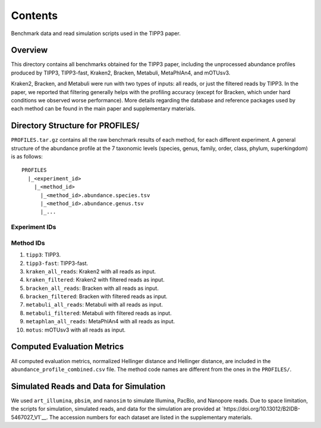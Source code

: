 Contents
--------
Benchmark data and read simulation scripts used in the TIPP3 paper.

Overview
~~~~~~~~
This directory contains all benchmarks obtained for the TIPP3 paper, including
the unprocessed abundance profiles produced by TIPP3, TIPP3-fast, Kraken2,
Bracken, Metabuli, MetaPhlAn4, and mOTUsv3.

Kraken2, Bracken, and Metabuli were
run with two types of inputs: all reads, or just the filtered reads by TIPP3.
In the paper, we reported that filtering generally helps with the profiling
accuracy (except for Bracken, which under hard conditions we observed worse
performance).
More details regarding the database and reference packages used by each method
can be found in the main paper and supplementary materials.

Directory Structure for PROFILES/
~~~~~~~~~~~~~~~~~~~~~~~~~~~~~~~~~~
``PROFILES.tar.gz`` contains all the raw benchmark results of each method, for
each different experiment. A general structure of the abundance profile at the
7 taxonomic levels (species, genus, family, order, class, phylum, superkingdom)
is as follows::

   PROFILES
     |_<experiment_id>
       |_<method_id>
         |_<method_id>.abundance.species.tsv
         |_<method_id>.abundance.genus.tsv
         |_...

Experiment IDs
++++++++++++++

.. list-tables::
   :widths: 40 60
   :header-rows: 1

   * - experiment id
     - description
   * - ``cami_long``
     - CAMI-II Marine PacBio reads, replicate 1.
   * - ``cami_short``
     - CAMI-II Marine Illumina reads, replicate 1.
   * - ``known_exp2``
     - mock microbial community with 50 known genomes, Illumina reads.
   * - ``known_metaphlan_exp2``
     - mock microbial community with 25 known genomes, Illumina reads.
       Designed to compared TIPP3, TIPP3-fast, and MetaPhlAn4.
   * - ``known_nanopore_exp2_2``
     - mock microbial community with 50 known genomes, Nanopore reads.
   * - ``known_pacbio_exp2``
     - mock microbial community with 50 known genomes, PacBio reads.
   * - ``mixed_exp2``
     - mock microbial community with 53 known genomes and 47 novel genomes,
       Illumina reads.
   * - ``mixed_metaphlan_exp2_2``
     - mock microbial community with 22 known genomes and 22 novel genomes,
       Illumina reads. Designed to compared TIPP3, TIPP3-fast, and MetaPhlAn4.
   * - ``mixed_nanopore_exp2_2``
     - mock microbial community with 53 known genomes and 47 novel genomes,
       Nanopore reads.
   * - ``mixed_pacbio_exp2``
     - mock microbial community with 53 known genomes and 47 novel genomes,
       PacBio reads.
   * - ``novel_exp2``
     - mock microbial community with 50 novel genomes, Illumina reads.
   * - ``novel_metaphlan_exp2_2``
     - mock microbial community with 22 novel genomes, Illumina reads.
       Designed to compared TIPP3, TIPP3-fast, and MetaPhlAn4.
   * - ``novel_nanopore_exp2_2``
     - mock microbial community with 50 novel genomes, Nanopore reads.
   * - ``novel_pacbio_exp2``
     - mock microbial community with 50 novel genomes, PacBio reads.

Method IDs
++++++++++
#. ``tipp3``: TIPP3.

#. ``tipp3-fast``: TIPP3-fast.

#. ``kraken_all_reads``: Kraken2 with all reads as input.

#. ``kraken_filtered``: Kraken2 with filtered reads as input.

#. ``bracken_all_reads``: Bracken with all reads as input.

#. ``bracken_filtered``: Bracken with filtered reads as input.

#. ``metabuli_all_reads``: Metabuli with all reads as input.

#. ``metabuli_filtered``: Metabuli with filtered reads as input.

#. ``metaphlan_all_reads``: MetaPhlAn4 with all reads as input.

#. ``motus``: mOTUsv3 with all reads as input.

Computed Evaluation Metrics
~~~~~~~~~~~~~~~~~~~~~~~~~~~
All computed evaluation metrics, normalized Hellinger distance and Hellinger
distance, are included in the ``abundance_profile_combined.csv`` file. The
method code names are different from the ones in the ``PROFILES/``.

Simulated Reads and Data for Simulation
~~~~~~~~~~~~~~~~~~~~~~~~~~~~~~~~~~~~~~~
We used ``art_illumina``, ``pbsim``, and ``nanosim`` to simulate
Illumina, PacBio, and Nanopore reads.
Due to space limitation, the scripts for simulation, simulated reads,
and data for the simulation are provided at
`https://doi.org/10.13012/B2IDB-5467027_V1`__.
The accession numbers for each dataset are listed in the supplementary materials.
